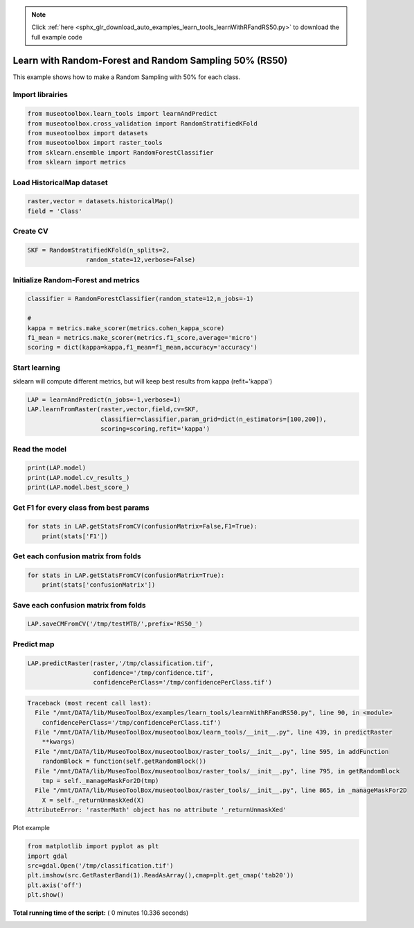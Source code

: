 .. note::
    :class: sphx-glr-download-link-note

    Click :ref:`here <sphx_glr_download_auto_examples_learn_tools_learnWithRFandRS50.py>` to download the full example code
.. rst-class:: sphx-glr-example-title

.. _sphx_glr_auto_examples_learn_tools_learnWithRFandRS50.py:


Learn with Random-Forest and Random Sampling 50% (RS50)
========================================================

This example shows how to make a Random Sampling with 
50% for each class.



Import librairies
-------------------------------------------



.. code-block:: python


    from museotoolbox.learn_tools import learnAndPredict
    from museotoolbox.cross_validation import RandomStratifiedKFold
    from museotoolbox import datasets
    from museotoolbox import raster_tools
    from sklearn.ensemble import RandomForestClassifier
    from sklearn import metrics







Load HistoricalMap dataset
-------------------------------------------



.. code-block:: python


    raster,vector = datasets.historicalMap()
    field = 'Class'







Create CV
-------------------------------------------



.. code-block:: python


    SKF = RandomStratifiedKFold(n_splits=2,
                    random_state=12,verbose=False)







Initialize Random-Forest and metrics
--------------------------------------



.. code-block:: python


    classifier = RandomForestClassifier(random_state=12,n_jobs=-1)

    # 
    kappa = metrics.make_scorer(metrics.cohen_kappa_score)
    f1_mean = metrics.make_scorer(metrics.f1_score,average='micro')
    scoring = dict(kappa=kappa,f1_mean=f1_mean,accuracy='accuracy')







Start learning
---------------------------
sklearn will compute different metrics, but will keep best results from kappa (refit='kappa')



.. code-block:: python

    LAP = learnAndPredict(n_jobs=-1,verbose=1)
    LAP.learnFromRaster(raster,vector,field,cv=SKF,
                        classifier=classifier,param_grid=dict(n_estimators=[100,200]),
                        scoring=scoring,refit='kappa')





.. rst-class:: sphx-glr-script-out

 Out:

 .. code-block:: none

    Reading raster values...  [........................................]0%    Reading raster values...  [##################......................]45%    Reading raster values...  [####################################....]90%    Reading raster values...  [########################################]100%
    Fitting 2 folds for each of 2 candidates, totalling 4 fits
    best score : 0.9425228315087403
    best n_estimators : 200


Read the model
-------------------



.. code-block:: python

    print(LAP.model)
    print(LAP.model.cv_results_)
    print(LAP.model.best_score_)






.. rst-class:: sphx-glr-script-out

 Out:

 .. code-block:: none

    GridSearchCV(cv=<museotoolbox.cross_validation.RandomStratifiedKFold object at 0x7f05f013a978>,
           error_score='raise',
           estimator=RandomForestClassifier(bootstrap=True, class_weight=None, criterion='gini',
                max_depth=None, max_features='auto', max_leaf_nodes=None,
                min_impurity_decrease=0.0, min_impurity_split=None,
                min_samples_leaf=1, min_samples_split=2,
                min_weight_fraction_leaf=0.0, n_estimators=10, n_jobs=-1,
                oob_score=False, random_state=12, verbose=0, warm_start=False),
           fit_params=None, iid=True, n_jobs=-1,
           param_grid={'n_estimators': [100, 200]}, pre_dispatch='2*n_jobs',
           refit='kappa', return_train_score='warn',
           scoring={'kappa': make_scorer(cohen_kappa_score), 'f1_mean': make_scorer(f1_score, average=micro), 'accuracy': 'accuracy'},
           verbose=1)
    {'mean_fit_time': array([0.97357118, 2.11334789]), 'std_fit_time': array([0.00877106, 0.00691879]), 'mean_score_time': array([0.85772681, 0.93470037]), 'std_score_time': array([0.10193753, 0.01410544]), 'param_n_estimators': masked_array(data=[100, 200],
                 mask=[False, False],
           fill_value='?',
                dtype=object), 'params': [{'n_estimators': 100}, {'n_estimators': 200}], 'split0_test_kappa': array([0.94197678, 0.9425443 ]), 'split1_test_kappa': array([0.94276653, 0.94250136]), 'mean_test_kappa': array([0.94237166, 0.94252283]), 'std_test_kappa': array([3.94874201e-04, 2.14729960e-05]), 'rank_test_kappa': array([2, 1], dtype=int32), 'split0_train_kappa': array([0.99644289, 0.99644289]), 'split1_train_kappa': array([0.99644167, 0.9964414 ]), 'mean_train_kappa': array([0.99644228, 0.99644214]), 'std_train_kappa': array([6.08047080e-07, 7.44183416e-07]), 'split0_test_f1_mean': array([0.96662449, 0.96694084]), 'split1_test_f1_mean': array([0.96694084, 0.96678266]), 'mean_test_f1_mean': array([0.96678266, 0.96686175]), 'std_test_f1_mean': array([1.58177792e-04, 7.90888959e-05]), 'rank_test_f1_mean': array([2, 1], dtype=int32), 'split0_train_f1_mean': array([0.99794466, 0.99794466]), 'split1_train_f1_mean': array([0.99794466, 0.99794466]), 'mean_train_f1_mean': array([0.99794466, 0.99794466]), 'std_train_f1_mean': array([0., 0.]), 'split0_test_accuracy': array([0.96662449, 0.96694084]), 'split1_test_accuracy': array([0.96694084, 0.96678266]), 'mean_test_accuracy': array([0.96678266, 0.96686175]), 'std_test_accuracy': array([1.58177792e-04, 7.90888959e-05]), 'rank_test_accuracy': array([2, 1], dtype=int32), 'split0_train_accuracy': array([0.99794466, 0.99794466]), 'split1_train_accuracy': array([0.99794466, 0.99794466]), 'mean_train_accuracy': array([0.99794466, 0.99794466]), 'std_train_accuracy': array([0., 0.])}
    0.9425228315087403


Get F1 for every class from best params
-----------------------------------------------



.. code-block:: python


    for stats in LAP.getStatsFromCV(confusionMatrix=False,F1=True):
        print(stats['F1'])
    




.. rst-class:: sphx-glr-script-out

 Out:

 .. code-block:: none

    [0.97660278 0.92105263 0.99824407 0.89748549 0.        ]
    [0.97702218 0.92128028 0.99737303 0.89320388 0.        ]


Get each confusion matrix from folds
-----------------------------------------------



.. code-block:: python


    for stats in LAP.getStatsFromCV(confusionMatrix=True):
        print(stats['confusionMatrix'])
    




.. rst-class:: sphx-glr-script-out

 Out:

 .. code-block:: none

    [[3694   67    1    9    0]
     [  82 1050    0   14    0]
     [   2    0 1137    0    0]
     [  12   17    1  232    0]
     [   4    0    0    0    0]]
    [[3678   79    2   12    0]
     [  69 1065    1   11    0]
     [   0    0 1139    0    0]
     [   8   21    3  230    0]
     [   3    1    0    0    0]]


Save each confusion matrix from folds
-----------------------------------------------



.. code-block:: python


    LAP.saveCMFromCV('/tmp/testMTB/',prefix='RS50_')







Predict map
---------------------------



.. code-block:: python

    
    LAP.predictRaster(raster,'/tmp/classification.tif',
                      confidence='/tmp/confidence.tif',
                      confidencePerClass='/tmp/confidencePerClass.tif')




.. code-block:: pytb

    Traceback (most recent call last):
      File "/mnt/DATA/lib/MuseoToolBox/examples/learn_tools/learnWithRFandRS50.py", line 90, in <module>
        confidencePerClass='/tmp/confidencePerClass.tif')
      File "/mnt/DATA/lib/MuseoToolBox/museotoolbox/learn_tools/__init__.py", line 439, in predictRaster
        **kwargs)
      File "/mnt/DATA/lib/MuseoToolBox/museotoolbox/raster_tools/__init__.py", line 595, in addFunction
        randomBlock = function(self.getRandomBlock())
      File "/mnt/DATA/lib/MuseoToolBox/museotoolbox/raster_tools/__init__.py", line 795, in getRandomBlock
        tmp = self._manageMaskFor2D(tmp)
      File "/mnt/DATA/lib/MuseoToolBox/museotoolbox/raster_tools/__init__.py", line 865, in _manageMaskFor2D
        X = self._returnUnmaskXed(X)
    AttributeError: 'rasterMath' object has no attribute '_returnUnmaskXed'




Plot example



.. code-block:: python


    from matplotlib import pyplot as plt
    import gdal
    src=gdal.Open('/tmp/classification.tif')
    plt.imshow(src.GetRasterBand(1).ReadAsArray(),cmap=plt.get_cmap('tab20'))
    plt.axis('off')
    plt.show()

**Total running time of the script:** ( 0 minutes  10.336 seconds)


.. _sphx_glr_download_auto_examples_learn_tools_learnWithRFandRS50.py:


.. only :: html

 .. container:: sphx-glr-footer
    :class: sphx-glr-footer-example



  .. container:: sphx-glr-download

     :download:`Download Python source code: learnWithRFandRS50.py <learnWithRFandRS50.py>`



  .. container:: sphx-glr-download

     :download:`Download Jupyter notebook: learnWithRFandRS50.ipynb <learnWithRFandRS50.ipynb>`


.. only:: html

 .. rst-class:: sphx-glr-signature

    `Gallery generated by Sphinx-Gallery <https://sphinx-gallery.readthedocs.io>`_
